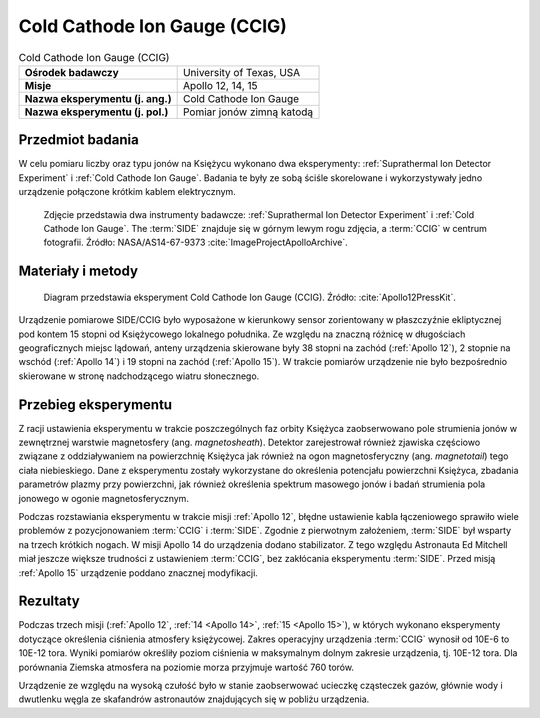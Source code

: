 .. _Cold Cathode Ion Gauge:

*****************************
Cold Cathode Ion Gauge (CCIG)
*****************************


.. csv-table:: Cold Cathode Ion Gauge (CCIG)
    :stub-columns: 1

    "Ośrodek badawczy", "University of Texas, USA"
    "Misje", "Apollo 12, 14, 15"
    "Nazwa eksperymentu (j. ang.)", "Cold Cathode Ion Gauge"
    "Nazwa eksperymentu (j. pol.)", "Pomiar jonów zimną katodą"


Przedmiot badania
=================
W celu pomiaru liczby oraz typu jonów na Księżycu wykonano dwa eksperymenty: :ref:`Suprathermal Ion Detector Experiment` i :ref:`Cold Cathode Ion Gauge`. Badania te były ze sobą ściśle skorelowane i wykorzystywały jedno urządzenie połączone krótkim kablem elektrycznym.

.. figure:: img/alsep-CCIG-photo.jpg
    :name: figure-alsep-CCIG-photo

    Zdjęcie przedstawia dwa instrumenty badawcze: :ref:`Suprathermal Ion Detector Experiment` i :ref:`Cold Cathode Ion Gauge`. The :term:`SIDE` znajduje się w górnym lewym rogu zdjęcia, a :term:`CCIG` w centrum fotografii. Źródło: NASA/AS14-67-9373 :cite:`ImageProjectApolloArchive`.


Materiały i metody
==================
.. figure:: img/alsep-CCIG-diagram.jpg
    :name: figure-alsep-CCIG-diagram

    Diagram przedstawia eksperyment Cold Cathode Ion Gauge (CCIG). Źródło: :cite:`Apollo12PressKit`.

Urządzenie pomiarowe SIDE/CCIG było wyposażone w kierunkowy sensor zorientowany w płaszczyźnie ekliptycznej pod kontem 15 stopni od Księżycowego lokalnego południka. Ze względu na znaczną różnicę w długościach geograficznych miejsc lądowań, anteny urządzenia skierowane były 38 stopni na zachód (:ref:`Apollo 12`), 2 stopnie na wschód (:ref:`Apollo 14`) i 19 stopni na zachód (:ref:`Apollo 15`). W trakcie pomiarów urządzenie nie było bezpośrednio skierowane w stronę nadchodzącego wiatru słonecznego.


Przebieg eksperymentu
=====================
Z racji ustawienia eksperymentu w trakcie poszczególnych faz orbity Księżyca zaobserwowano pole strumienia jonów w zewnętrznej warstwie magnetosfery (ang. *magnetosheath*). Detektor zarejestrował również zjawiska częściowo związane z oddziaływaniem na powierzchnię Księżyca jak również na ogon magnetosferyczny (ang. *magnetotail*) tego ciała niebieskiego. Dane z eksperymentu zostały wykorzystane do określenia potencjału powierzchni Księżyca, zbadania parametrów plazmy przy powierzchni, jak również określenia spektrum masowego jonów i badań strumienia pola jonowego w ogonie magnetosferycznym.

Podczas rozstawiania eksperymentu w trakcie misji :ref:`Apollo 12`, błędne ustawienie kabla łączeniowego sprawiło wiele problemów z pozycjonowaniem :term:`CCIG` i :term:`SIDE`. Zgodnie z pierwotnym założeniem, :term:`SIDE` był wsparty na trzech krótkich nogach. W misji Apollo 14 do urządzenia dodano stabilizator. Z tego względu Astronauta Ed Mitchell miał jeszcze większe trudności z ustawieniem :term:`CCIG`, bez zakłócania eksperymentu :term:`SIDE`. Przed misją :ref:`Apollo 15` urządzenie poddano znacznej modyfikacji.


Rezultaty
=========
Podczas trzech misji (:ref:`Apollo 12`, :ref:`14 <Apollo 14>`, :ref:`15 <Apollo 15>`), w których wykonano eksperymenty dotyczące określenia ciśnienia atmosfery księżycowej. Zakres operacyjny urządzenia :term:`CCIG` wynosił od 10E-6 to 10E-12 tora. Wyniki pomiarów określiły poziom ciśnienia w maksymalnym dolnym zakresie urządzenia, tj. 10E-12 tora. Dla porównania Ziemska atmosfera na poziomie morza przyjmuje wartość 760 torów.

Urządzenie ze względu na wysoką czułość było w stanie zaobserwować ucieczkę cząsteczek gazów, głównie wody i dwutlenku węgla ze skafandrów astronautów znajdujących się w pobliżu urządzenia.
